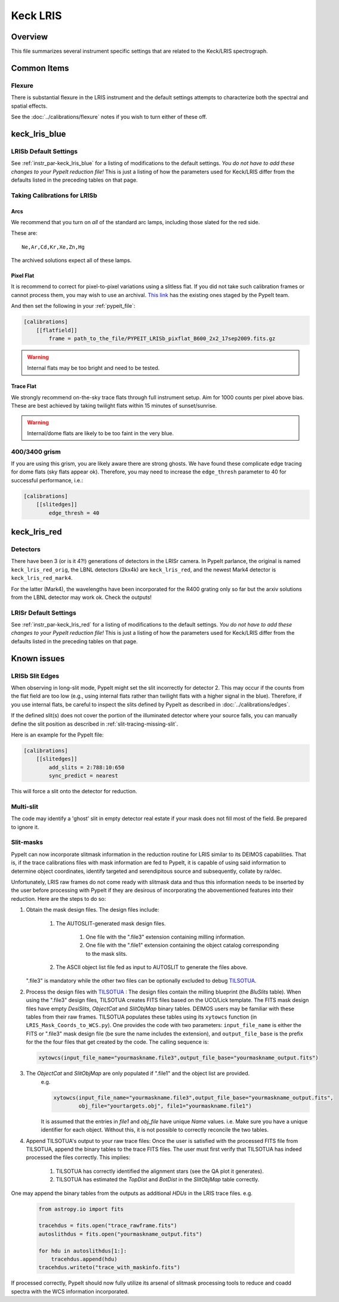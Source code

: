 =========
Keck LRIS
=========


Overview
========

This file summarizes several instrument specific
settings that are related to the Keck/LRIS spectrograph.

Common Items
============

Flexure
+++++++

There is substantial flexure in the LRIS instrument and
the default settings attempts to characterize both the spectral
and spatial effects.

See the :doc:`../calibrations/flexure` notes if you wish
to turn either of these off.

.. _lrisb:

keck_lris_blue
==============

LRISb Default Settings
++++++++++++++++++++++

See :ref:`instr_par-keck_lris_blue` for
a listing of modifications to the default settings.  *You do not have to add these changes to
your PypeIt reduction file!*  This is just a listing of how the parameters used
for Keck/LRIS differ from the defaults listed in the preceding tables on
that page.

Taking Calibrations for LRISb
+++++++++++++++++++++++++++++

Arcs
----

We recommend that you turn on *all* of the standard
arc lamps,  including those slated for the red side.

These are::

    Ne,Ar,Cd,Kr,Xe,Zn,Hg

The archived solutions expect all of these lamps.

Pixel Flat
----------

It is recommend to correct for pixel-to-pixel variations using a slitless
flat.  If you did not take such calibration frames or cannot process them,
you may wish to use an archival.
`This link <https://drive.google.com/drive/folders/1YmDgCgXrsRbkuH_Pc_MLShWVdSrMkoFP?usp=sharing>`__
has the existing ones staged by the PypeIt team.

And then set the following in your :ref:`pypeit_file`:

.. code-block:: ini

    [calibrations]
        [[flatfield]]
            frame = path_to_the_file/PYPEIT_LRISb_pixflat_B600_2x2_17sep2009.fits.gz

.. warning::

    Internal flats may be too bright and need to be tested.

Trace Flat
----------

We strongly recommend on-the-sky trace flats through full instrument
setup.  Aim for 1000 counts per pixel above bias.
These are best achieved by taking twilight flats within 15 minutes
of sunset/sunrise.

.. warning::

    Internal/dome flats are likely to be too faint in the very blue.

.. _400-3400-grism:


400/3400 grism
++++++++++++++

If you are using this grism, you are likely aware there are
strong ghosts.  We have found these complicate edge tracing
for dome flats (sky flats appear ok).  Therefore, you may
need to increase the ``edge_thresh`` parameter to 
40 for successful performance, i.e.:

.. code-block:: ini

    [calibrations]
        [[slitedges]]
            edge_thresh = 40

.. _keck-lris-red:

keck_lris_red
=============

Detectors
+++++++++

There have been 3 (or is it 4?!) generations of detectors
in the LRISr camera.  In PypeIt parlance, the original is named ``keck_lris_red_orig``,
the LBNL detectors (2kx4k) are ``keck_lris_red``, and the newest
Mark4 detector is ``keck_lris_red_mark4``.   

For the latter (Mark4), the wavelengths have been incorporated for the 
R400 grating only so far but the arxiv solutions from the LBNL detector
may work ok.  Check the outputs!

LRISr Default Settings
++++++++++++++++++++++

See :ref:`instr_par-keck_lris_red` for
a listing of modifications to the default settings.  *You do not have to add these changes to
your PypeIt reduction file!*  This is just a listing of how the parameters used
for Keck/LRIS differ from the defaults listed in the preceding tables on
that page.

Known issues
============

LRISb Slit Edges
++++++++++++++++

When observing in long-slit mode, PypeIt might set the slit incorrectly
for detector 2.  This may occur if the counts from the flat field
are too low (e.g., using internal flats rather than twilight
flats with a higher signal in the blue).
Therefore, if you use internal flats, be careful to inspect the
slits defined by PypeIt as described in :doc:`../calibrations/edges`.

If the defined slit(s) does not cover the portion of
the illuminated detector where your source falls, you
can manually define the slit position as described
in :ref:`slit-tracing-missing-slit`.

Here is an example for the PypeIt file:

.. code-block:: ini

    [calibrations]
        [[slitedges]]
            add_slits = 2:788:10:650
            sync_predict = nearest

This will force a slit onto the detector for reduction.

Multi-slit
++++++++++

The code may identify a 'ghost' slit in empty detector real
estate if your mask does not fill most of the field.  Be prepared
to ignore it.

Slit-masks
++++++++++

PypeIt can now incorporate slitmask information in the reduction
routine for LRIS similar to its DEIMOS capabilities.  That is, if the trace
calibrations files with mask information are fed to PypeIt, it is 
capable of using said information to determine object coordinates, 
identify targeted and serendipitous source and subsequently, collate by
ra/dec. 

Unfortunately, LRIS raw frames do not come ready with slitmask
data and thus this information needs to be inserted by the user before
processing with PypeIt if they are desirous of incorporating
the abovementioned features into their reduction. 
Here are the steps to do so:

#. Obtain the mask design files. The design files include:

    #. The AUTOSLIT-generated mask design files.

        #. One file with the ".file3" extension containing milling information.

        #. One file with the ".file1" extension containing the object catalog
           corresponding to the mask slits.

    #. The ASCII object list file fed as input to AUTOSLIT to generate the files
       above.

   ".file3" is mandatory while the other two files can be optionally excluded to
   debug `TILSOTUA <https://github.com/jsulli27/tilsotua>`__.
    
#. Process the design files with `TILSOTUA
   <https://github.com/jsulli27/tilsotua>`__ : The design files contain the
   milling blueprint (the `BluSlits` table).  When using the ".file3" design
   files, TILSOTUA creates FITS files based on the UCO/Lick template. The FITS
   mask design files have empty `DesiSlits`, `ObjectCat` and `SlitObjMap` binary
   tables. DEIMOS users may be familiar with these tables from their raw frames.
   TILSOTUA populates these tables using its ``xytowcs`` function (in
   ``LRIS_Mask_Coords_to_WCS.py``). One provides the code with two parameters:
   ``input_file_name`` is either the FITS or ".file3" mask design file (be sure
   the name includes the extension), and ``output_file_base`` is the prefix for
   the the four files that get created by the code. The calling sequence is:

   .. code-block:: python
    
        xytowcs(input_file_name="yourmaskname.file3",output_file_base="yourmaskname_output.fits")

#. The `ObjectCat` and `SlitObjMap` are only populated if ".file1" and the object list are provided.
    e.g.

    .. code-block:: python

        xytowcs(input_file_name="yourmaskname.file3",output_file_base="yourmaskname_output.fits",
                obj_file="yourtargets.obj", file1="yourmaskname.file1")

    It is assumed that the entries in `file1` and `obj_file` have unique `Name` values. i.e. Make
    sure you have a unique identifier for each object. Without this, it is not possible to correctly
    reconcile the two tables.
    
#. Append TILSOTUA's output to your raw trace files: Once the user is satisfied
   with the processed FITS file from TILSOTUA, append the binary tables to the
   trace FITS files. The user must first verify that TILSOTUA has indeed
   processed the files correctly. This implies:

    #. TILSOTUA has correctly identified the alignment stars (see the QA plot it generates).

    #. TILSOTUA has estimated the `TopDist` and `BotDist` in the `SlitObjMap` table correctly.

One may append the binary tables from the outputs as additional `HDUs` in the LRIS trace files. e.g.

    .. code-block:: python

        from astropy.io import fits

        tracehdus = fits.open("trace_rawframe.fits")
        autoslithdus = fits.open("yourmaskname_output.fits")

        for hdu in autoslithdus[1:]:
            tracehdus.append(hdu)
        tracehdus.writeto("trace_with_maskinfo.fits")
        
If processed correctly, PypeIt should now fully utilize its 
arsenal of slitmask processing tools to reduce and coadd spectra 
with the WCS information incorporated.

.. TODO: be specific about what you mean by "append the binary tables"

.. TODO: Does the above mean that LRIS should be included in lists of
   instruments that use mask design information.  Most relevant places claim we
   can only do this for DEIMOS and MOSFIRE.

